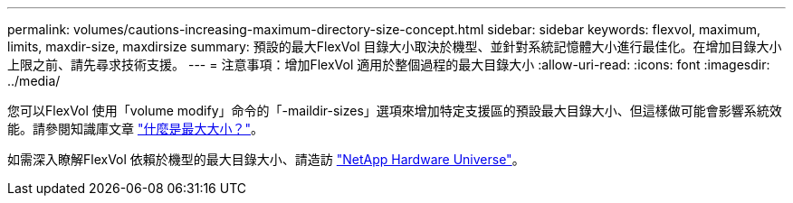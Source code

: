 ---
permalink: volumes/cautions-increasing-maximum-directory-size-concept.html 
sidebar: sidebar 
keywords: flexvol, maximum, limits, maxdir-size, maxdirsize 
summary: 預設的最大FlexVol 目錄大小取決於機型、並針對系統記憶體大小進行最佳化。在增加目錄大小上限之前、請先尋求技術支援。 
---
= 注意事項：增加FlexVol 適用於整個過程的最大目錄大小
:allow-uri-read: 
:icons: font
:imagesdir: ../media/


[role="lead"]
您可以FlexVol 使用「volume modify」命令的「-maildir-sizes」選項來增加特定支援區的預設最大目錄大小、但這樣做可能會影響系統效能。請參閱知識庫文章 link:https://kb.netapp.com/Advice_and_Troubleshooting/Data_Storage_Software/ONTAP_OS/What_is_maxdirsize["什麼是最大大小？"^]。

如需深入瞭解FlexVol 依賴於機型的最大目錄大小、請造訪 link:https://hwu.netapp.com/["NetApp Hardware Universe"^]。
